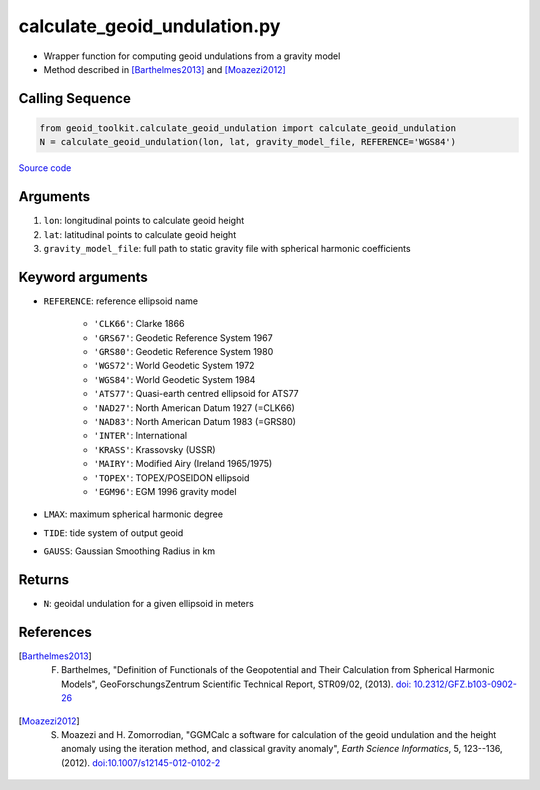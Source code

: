 =============================
calculate_geoid_undulation.py
=============================

- Wrapper function for computing geoid undulations from a gravity model
- Method described in [Barthelmes2013]_ and [Moazezi2012]_

Calling Sequence
################

.. code-block:: python

    from geoid_toolkit.calculate_geoid_undulation import calculate_geoid_undulation
    N = calculate_geoid_undulation(lon, lat, gravity_model_file, REFERENCE='WGS84')

`Source code`__

.. __: https://github.com/tsutterley/geoid-toolkit/blob/main/geoid_toolkit/calculate_geoid_undulation.py

Arguments
#########

1. ``lon``: longitudinal points to calculate geoid height
2. ``lat``: latitudinal points to calculate geoid height
3. ``gravity_model_file``: full path to static gravity file with spherical harmonic coefficients

Keyword arguments
#################

- ``REFERENCE``: reference ellipsoid name

    * ``'CLK66'``: Clarke 1866
    * ``'GRS67'``: Geodetic Reference System 1967
    * ``'GRS80'``: Geodetic Reference System 1980
    * ``'WGS72'``: World Geodetic System 1972
    * ``'WGS84'``: World Geodetic System 1984
    * ``'ATS77'``: Quasi-earth centred ellipsoid for ATS77
    * ``'NAD27'``: North American Datum 1927 (=CLK66)
    * ``'NAD83'``: North American Datum 1983 (=GRS80)
    * ``'INTER'``: International
    * ``'KRASS'``: Krassovsky (USSR)
    * ``'MAIRY'``: Modified Airy (Ireland 1965/1975)
    * ``'TOPEX'``: TOPEX/POSEIDON ellipsoid
    * ``'EGM96'``: EGM 1996 gravity model
- ``LMAX``: maximum spherical harmonic degree
- ``TIDE``: tide system of output geoid
- ``GAUSS``: Gaussian Smoothing Radius in km

Returns
#######

- ``N``: geoidal undulation for a given ellipsoid in meters

References
##########

.. [Barthelmes2013] F. Barthelmes, "Definition of Functionals of the Geopotential and Their Calculation from Spherical Harmonic Models", GeoForschungsZentrum Scientific Technical Report, STR09/02, (2013). `doi: 10.2312/GFZ.b103-0902-26 <https://doi.org/10.2312/GFZ.b103-0902-26>`_

.. [Moazezi2012] S. Moazezi and H. Zomorrodian, "GGMCalc a software for calculation of the geoid undulation and the height anomaly using the iteration method, and classical gravity anomaly", *Earth Science Informatics*, 5, 123--136, (2012). `doi:10.1007/s12145-012-0102-2 <https://doi.org/10.1007/s12145-012-0102-2>`_

